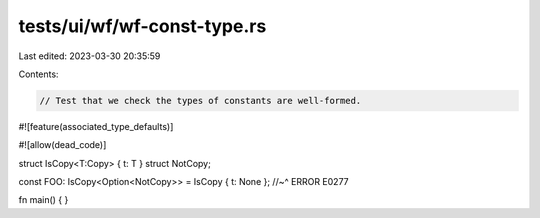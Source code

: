 tests/ui/wf/wf-const-type.rs
============================

Last edited: 2023-03-30 20:35:59

Contents:

.. code-block:: rs

    // Test that we check the types of constants are well-formed.

#![feature(associated_type_defaults)]

#![allow(dead_code)]

struct IsCopy<T:Copy> { t: T }
struct NotCopy;

const FOO: IsCopy<Option<NotCopy>> = IsCopy { t: None };
//~^ ERROR E0277


fn main() { }



